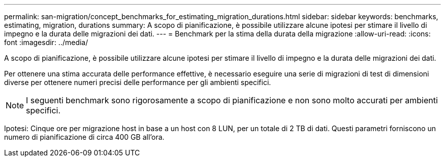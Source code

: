 ---
permalink: san-migration/concept_benchmarks_for_estimating_migration_durations.html 
sidebar: sidebar 
keywords: benchmarks, estimating, migration, durations 
summary: A scopo di pianificazione, è possibile utilizzare alcune ipotesi per stimare il livello di impegno e la durata delle migrazioni dei dati. 
---
= Benchmark per la stima della durata della migrazione
:allow-uri-read: 
:icons: font
:imagesdir: ../media/


[role="lead"]
A scopo di pianificazione, è possibile utilizzare alcune ipotesi per stimare il livello di impegno e la durata delle migrazioni dei dati.

Per ottenere una stima accurata delle performance effettive, è necessario eseguire una serie di migrazioni di test di dimensioni diverse per ottenere numeri precisi delle performance per gli ambienti specifici.

[NOTE]
====
I seguenti benchmark sono rigorosamente a scopo di pianificazione e non sono molto accurati per ambienti specifici.

====
Ipotesi: Cinque ore per migrazione host in base a un host con 8 LUN, per un totale di 2 TB di dati. Questi parametri forniscono un numero di pianificazione di circa 400 GB all'ora.
